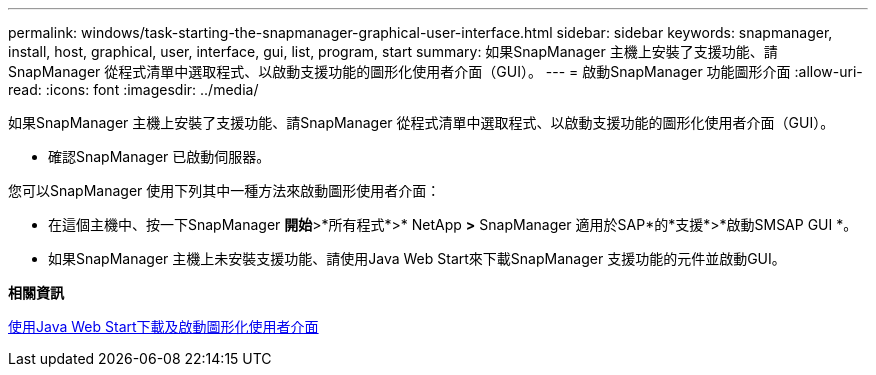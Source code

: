 ---
permalink: windows/task-starting-the-snapmanager-graphical-user-interface.html 
sidebar: sidebar 
keywords: snapmanager, install, host, graphical, user, interface, gui, list, program, start 
summary: 如果SnapManager 主機上安裝了支援功能、請SnapManager 從程式清單中選取程式、以啟動支援功能的圖形化使用者介面（GUI）。 
---
= 啟動SnapManager 功能圖形介面
:allow-uri-read: 
:icons: font
:imagesdir: ../media/


[role="lead"]
如果SnapManager 主機上安裝了支援功能、請SnapManager 從程式清單中選取程式、以啟動支援功能的圖形化使用者介面（GUI）。

* 確認SnapManager 已啟動伺服器。


您可以SnapManager 使用下列其中一種方法來啟動圖形使用者介面：

* 在這個主機中、按一下SnapManager *開始*>*所有程式*>* NetApp *>* SnapManager 適用於SAP*的*支援*>*啟動SMSAP GUI *。
* 如果SnapManager 主機上未安裝支援功能、請使用Java Web Start來下載SnapManager 支援功能的元件並啟動GUI。


*相關資訊*

xref:task-downloading-and-starting-the-graphical-user-interface-using-java-web-start-windows.adoc[使用Java Web Start下載及啟動圖形化使用者介面]

